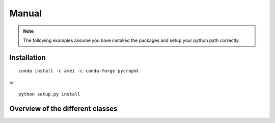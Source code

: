 .. testsetup::

    import pycropml



Manual
######


.. note:: The following examples assume you have installed the packages and setup your python path correctly.


Installation
============

::

    conda install -c amei -c conda-forge pycropml

or

::

    python setup.py install


Overview of the different classes
=================================

